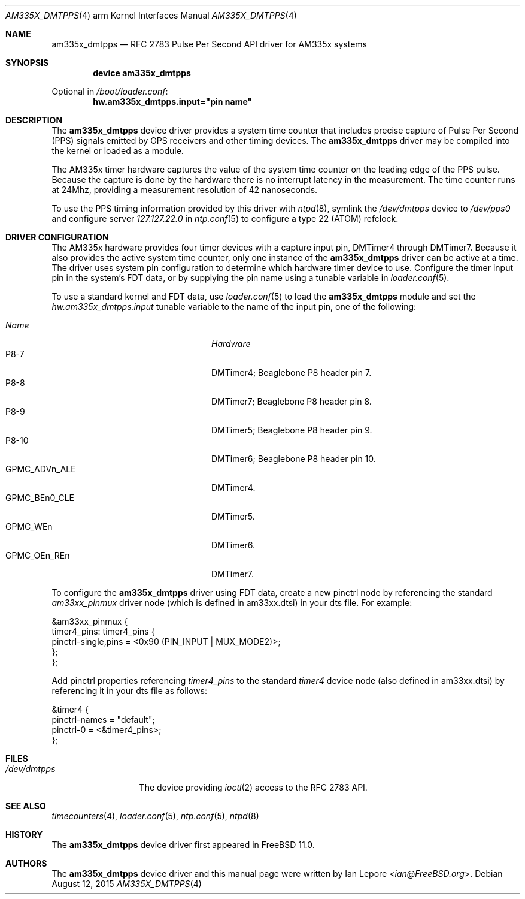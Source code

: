 .\"
.\" Copyright (c) 2015 Ian Lepore <ian@freebsd.org>
.\" All rights reserved.
.\"
.\" Redistribution and use in source and binary forms, with or without
.\" modification, are permitted provided that the following conditions
.\" are met:
.\"
.\" 1. Redistributions of source code must retain the above copyright
.\"    notice, this list of conditions and the following disclaimer.
.\" 2. Redistributions in binary form must reproduce the above copyright
.\"    notice, this list of conditions and the following disclaimer in the
.\"    documentation and/or other materials provided with the distribution.
.\"
.\" THIS SOFTWARE IS PROVIDED BY THE AUTHOR ``AS IS'' AND ANY EXPRESS OR
.\" IMPLIED WARRANTIES, INCLUDING, BUT NOT LIMITED TO, THE IMPLIED WARRANTIES
.\" OF MERCHANTABILITY AND FITNESS FOR A PARTICULAR PURPOSE ARE DISCLAIMED.
.\" IN NO EVENT SHALL THE AUTHOR BE LIABLE FOR ANY DIRECT, INDIRECT,
.\" INCIDENTAL, SPECIAL, EXEMPLARY, OR CONSEQUENTIAL DAMAGES (INCLUDING, BUT
.\" NOT LIMITED TO, PROCUREMENT OF SUBSTITUTE GOODS OR SERVICES; LOSS OF USE,
.\" DATA, OR PROFITS; OR BUSINESS INTERRUPTION) HOWEVER CAUSED AND ON ANY
.\" THEORY OF LIABILITY, WHETHER IN CONTRACT, STRICT LIABILITY, OR TORT
.\" (INCLUDING NEGLIGENCE OR OTHERWISE) ARISING IN ANY WAY OUT OF THE USE OF
.\" THIS SOFTWARE, EVEN IF ADVISED OF THE POSSIBILITY OF SUCH DAMAGE.
.\"
.Dd August 12, 2015
.Dt AM335X_DMTPPS 4 arm
.Os
.Sh NAME
.Nm am335x_dmtpps
.Nd RFC 2783 Pulse Per Second API driver for AM335x systems
.Sh SYNOPSIS
.Cd "device am335x_dmtpps"
.Pp
Optional in
.Pa /boot/loader.conf :
.Cd hw.am335x_dmtpps.input="pin name"
.\"
.Sh DESCRIPTION
The
.Nm
device driver provides a system time counter that includes precise
capture of Pulse Per Second (PPS) signals emitted by GPS receivers
and other timing devices.
The
.Nm
driver may be compiled into the kernel or loaded as a module.
.Pp
The AM335x timer hardware captures the value of the system time counter
on the leading edge of the PPS pulse.
Because the capture is done by the hardware there is no interrupt
latency in the measurement.
The time counter runs at 24Mhz, providing a measurement resolution
of 42 nanoseconds.
.Pp
To use the PPS timing information provided by this driver with
.Xr ntpd 8 ,
symlink the
.Pa /dev/dmtpps
device to
.Pa /dev/pps0
and configure server
.Va 127.127.22.0
in
.Xr ntp.conf 5
to configure a type 22 (ATOM) refclock.
.\"
.Sh DRIVER CONFIGURATION
The AM335x hardware provides four timer devices with a capture input
pin, DMTimer4 through DMTimer7.
Because it also provides the active system time counter,
only one instance of the
.Nm
driver can be active at a time.
The driver uses system pin configuration to determine which hardware
timer device to use.
Configure the timer input pin in the system's FDT data, or by
supplying the pin name using a tunable variable in
.Xr loader.conf 5 .
.Pp
To use a standard kernel and FDT data, use
.Xr loader.conf 5
to load the
.Nm
module and set the
.Va hw.am335x_dmtpps.input
tunable variable to the name of the input pin, one of the following:
.Pp
.Bl -tag -width "GPMC_ADVn_ALE MMMM" -offset MMMM -compact
.It Em Name
.Em Hardware
.It P8-7
DMTimer4; Beaglebone P8 header pin 7.
.It P8-8
DMTimer7; Beaglebone P8 header pin 8.
.It P8-9
DMTimer5; Beaglebone P8 header pin 9.
.It P8-10
DMTimer6; Beaglebone P8 header pin 10.
.It GPMC_ADVn_ALE
DMTimer4.
.It GPMC_BEn0_CLE
DMTimer5.
.It GPMC_WEn
DMTimer6.
.It GPMC_OEn_REn
DMTimer7.
.El
.Pp
To configure the
.Nm
driver using FDT data, create a new pinctrl node by referencing the standard
.Va am33xx_pinmux
driver node (which is defined in am33xx.dtsi) in your dts file.
For example:
.Bd -literal
   &am33xx_pinmux {
      timer4_pins: timer4_pins {
         pinctrl-single,pins = <0x90 (PIN_INPUT | MUX_MODE2)>;
      };
   };
.Ed
.Pp
Add pinctrl properties referencing
.Va timer4_pins
to the standard
.Va timer4
device node (also defined in am33xx.dtsi) by referencing it in
your dts file as follows:
.Bd -literal
   &timer4 {
      pinctrl-names = "default";
      pinctrl-0 = <&timer4_pins>;
   };
.Ed
.\"
.Sh FILES
.Bl -tag -width ".Pa /dev/dmtpps" -compact
.It Pa /dev/dmtpps
The device providing
.Xr ioctl 2
access to the RFC 2783 API.
.El
.\"
.Sh SEE ALSO
.Xr timecounters 4 ,
.Xr loader.conf 5 ,
.Xr ntp.conf 5 ,
.Xr ntpd 8
.\"
.Sh HISTORY
The
.Nm
device driver first appeared in
.Fx 11.0 .
.\"
.Sh AUTHORS
The
.Nm
device driver and this manual page were written by
.An Ian Lepore Aq Mt ian@FreeBSD.org .
